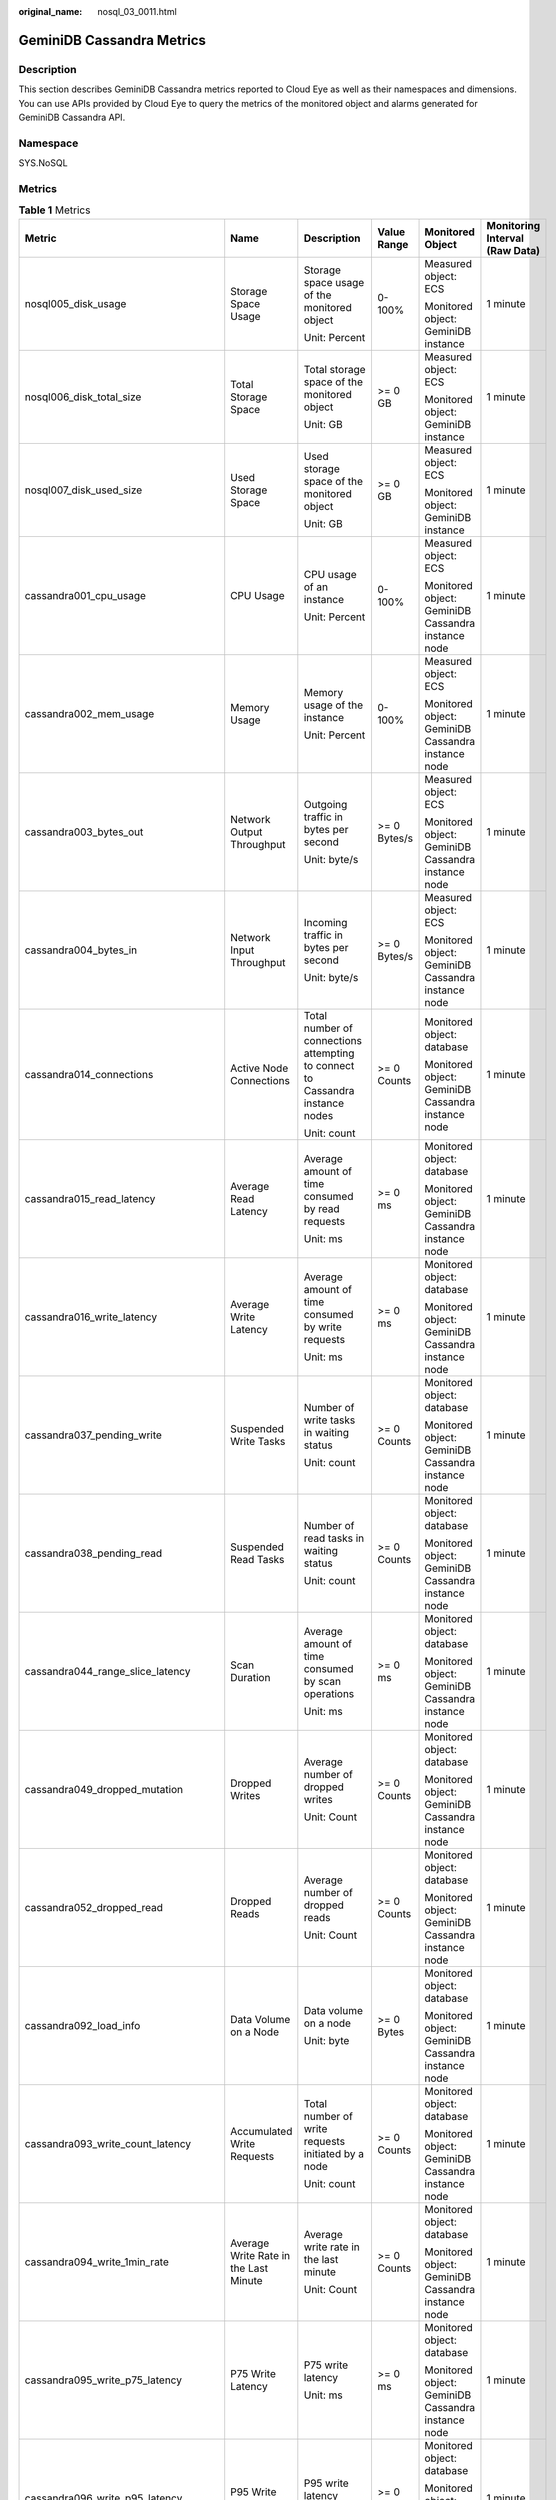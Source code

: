 :original_name: nosql_03_0011.html

.. _nosql_03_0011:

GeminiDB Cassandra Metrics
==========================

Description
-----------

This section describes GeminiDB Cassandra metrics reported to Cloud Eye as well as their namespaces and dimensions. You can use APIs provided by Cloud Eye to query the metrics of the monitored object and alarms generated for GeminiDB Cassandra API.

Namespace
---------

SYS.NoSQL

Metrics
-------

.. table:: **Table 1** Metrics

   +----------------------------------------+--------------------------------------------+-------------------------------------------------------------------------------+--------------+----------------------------------------------------+--------------------------------+
   | Metric                                 | Name                                       | Description                                                                   | Value Range  | Monitored Object                                   | Monitoring Interval (Raw Data) |
   +========================================+============================================+===============================================================================+==============+====================================================+================================+
   | nosql005_disk_usage                    | Storage Space Usage                        | Storage space usage of the monitored object                                   | 0-100%       | Measured object: ECS                               | 1 minute                       |
   |                                        |                                            |                                                                               |              |                                                    |                                |
   |                                        |                                            | Unit: Percent                                                                 |              | Monitored object: GeminiDB instance                |                                |
   +----------------------------------------+--------------------------------------------+-------------------------------------------------------------------------------+--------------+----------------------------------------------------+--------------------------------+
   | nosql006_disk_total_size               | Total Storage Space                        | Total storage space of the monitored object                                   | >= 0 GB      | Measured object: ECS                               | 1 minute                       |
   |                                        |                                            |                                                                               |              |                                                    |                                |
   |                                        |                                            | Unit: GB                                                                      |              | Monitored object: GeminiDB instance                |                                |
   +----------------------------------------+--------------------------------------------+-------------------------------------------------------------------------------+--------------+----------------------------------------------------+--------------------------------+
   | nosql007_disk_used_size                | Used Storage Space                         | Used storage space of the monitored object                                    | >= 0 GB      | Measured object: ECS                               | 1 minute                       |
   |                                        |                                            |                                                                               |              |                                                    |                                |
   |                                        |                                            | Unit: GB                                                                      |              | Monitored object: GeminiDB instance                |                                |
   +----------------------------------------+--------------------------------------------+-------------------------------------------------------------------------------+--------------+----------------------------------------------------+--------------------------------+
   | cassandra001_cpu_usage                 | CPU Usage                                  | CPU usage of an instance                                                      | 0-100%       | Measured object: ECS                               | 1 minute                       |
   |                                        |                                            |                                                                               |              |                                                    |                                |
   |                                        |                                            | Unit: Percent                                                                 |              | Monitored object: GeminiDB Cassandra instance node |                                |
   +----------------------------------------+--------------------------------------------+-------------------------------------------------------------------------------+--------------+----------------------------------------------------+--------------------------------+
   | cassandra002_mem_usage                 | Memory Usage                               | Memory usage of the instance                                                  | 0-100%       | Measured object: ECS                               | 1 minute                       |
   |                                        |                                            |                                                                               |              |                                                    |                                |
   |                                        |                                            | Unit: Percent                                                                 |              | Monitored object: GeminiDB Cassandra instance node |                                |
   +----------------------------------------+--------------------------------------------+-------------------------------------------------------------------------------+--------------+----------------------------------------------------+--------------------------------+
   | cassandra003_bytes_out                 | Network Output Throughput                  | Outgoing traffic in bytes per second                                          | >= 0 Bytes/s | Measured object: ECS                               | 1 minute                       |
   |                                        |                                            |                                                                               |              |                                                    |                                |
   |                                        |                                            | Unit: byte/s                                                                  |              | Monitored object: GeminiDB Cassandra instance node |                                |
   +----------------------------------------+--------------------------------------------+-------------------------------------------------------------------------------+--------------+----------------------------------------------------+--------------------------------+
   | cassandra004_bytes_in                  | Network Input Throughput                   | Incoming traffic in bytes per second                                          | >= 0 Bytes/s | Measured object: ECS                               | 1 minute                       |
   |                                        |                                            |                                                                               |              |                                                    |                                |
   |                                        |                                            | Unit: byte/s                                                                  |              | Monitored object: GeminiDB Cassandra instance node |                                |
   +----------------------------------------+--------------------------------------------+-------------------------------------------------------------------------------+--------------+----------------------------------------------------+--------------------------------+
   | cassandra014_connections               | Active Node Connections                    | Total number of connections attempting to connect to Cassandra instance nodes | >= 0 Counts  | Monitored object: database                         | 1 minute                       |
   |                                        |                                            |                                                                               |              |                                                    |                                |
   |                                        |                                            | Unit: count                                                                   |              | Monitored object: GeminiDB Cassandra instance node |                                |
   +----------------------------------------+--------------------------------------------+-------------------------------------------------------------------------------+--------------+----------------------------------------------------+--------------------------------+
   | cassandra015_read_latency              | Average Read Latency                       | Average amount of time consumed by read requests                              | >= 0 ms      | Monitored object: database                         | 1 minute                       |
   |                                        |                                            |                                                                               |              |                                                    |                                |
   |                                        |                                            | Unit: ms                                                                      |              | Monitored object: GeminiDB Cassandra instance node |                                |
   +----------------------------------------+--------------------------------------------+-------------------------------------------------------------------------------+--------------+----------------------------------------------------+--------------------------------+
   | cassandra016_write_latency             | Average Write Latency                      | Average amount of time consumed by write requests                             | >= 0 ms      | Monitored object: database                         | 1 minute                       |
   |                                        |                                            |                                                                               |              |                                                    |                                |
   |                                        |                                            | Unit: ms                                                                      |              | Monitored object: GeminiDB Cassandra instance node |                                |
   +----------------------------------------+--------------------------------------------+-------------------------------------------------------------------------------+--------------+----------------------------------------------------+--------------------------------+
   | cassandra037_pending_write             | Suspended Write Tasks                      | Number of write tasks in waiting status                                       | >= 0 Counts  | Monitored object: database                         | 1 minute                       |
   |                                        |                                            |                                                                               |              |                                                    |                                |
   |                                        |                                            | Unit: count                                                                   |              | Monitored object: GeminiDB Cassandra instance node |                                |
   +----------------------------------------+--------------------------------------------+-------------------------------------------------------------------------------+--------------+----------------------------------------------------+--------------------------------+
   | cassandra038_pending_read              | Suspended Read Tasks                       | Number of read tasks in waiting status                                        | >= 0 Counts  | Monitored object: database                         | 1 minute                       |
   |                                        |                                            |                                                                               |              |                                                    |                                |
   |                                        |                                            | Unit: count                                                                   |              | Monitored object: GeminiDB Cassandra instance node |                                |
   +----------------------------------------+--------------------------------------------+-------------------------------------------------------------------------------+--------------+----------------------------------------------------+--------------------------------+
   | cassandra044_range_slice_latency       | Scan Duration                              | Average amount of time consumed by scan operations                            | >= 0 ms      | Monitored object: database                         | 1 minute                       |
   |                                        |                                            |                                                                               |              |                                                    |                                |
   |                                        |                                            | Unit: ms                                                                      |              | Monitored object: GeminiDB Cassandra instance node |                                |
   +----------------------------------------+--------------------------------------------+-------------------------------------------------------------------------------+--------------+----------------------------------------------------+--------------------------------+
   | cassandra049_dropped_mutation          | Dropped Writes                             | Average number of dropped writes                                              | >= 0 Counts  | Monitored object: database                         | 1 minute                       |
   |                                        |                                            |                                                                               |              |                                                    |                                |
   |                                        |                                            | Unit: Count                                                                   |              | Monitored object: GeminiDB Cassandra instance node |                                |
   +----------------------------------------+--------------------------------------------+-------------------------------------------------------------------------------+--------------+----------------------------------------------------+--------------------------------+
   | cassandra052_dropped_read              | Dropped Reads                              | Average number of dropped reads                                               | >= 0 Counts  | Monitored object: database                         | 1 minute                       |
   |                                        |                                            |                                                                               |              |                                                    |                                |
   |                                        |                                            | Unit: Count                                                                   |              | Monitored object: GeminiDB Cassandra instance node |                                |
   +----------------------------------------+--------------------------------------------+-------------------------------------------------------------------------------+--------------+----------------------------------------------------+--------------------------------+
   | cassandra092_load_info                 | Data Volume on a Node                      | Data volume on a node                                                         | >= 0 Bytes   | Monitored object: database                         | 1 minute                       |
   |                                        |                                            |                                                                               |              |                                                    |                                |
   |                                        |                                            | Unit: byte                                                                    |              | Monitored object: GeminiDB Cassandra instance node |                                |
   +----------------------------------------+--------------------------------------------+-------------------------------------------------------------------------------+--------------+----------------------------------------------------+--------------------------------+
   | cassandra093_write_count_latency       | Accumulated Write Requests                 | Total number of write requests initiated by a node                            | >= 0 Counts  | Monitored object: database                         | 1 minute                       |
   |                                        |                                            |                                                                               |              |                                                    |                                |
   |                                        |                                            | Unit: count                                                                   |              | Monitored object: GeminiDB Cassandra instance node |                                |
   +----------------------------------------+--------------------------------------------+-------------------------------------------------------------------------------+--------------+----------------------------------------------------+--------------------------------+
   | cassandra094_write_1min_rate           | Average Write Rate in the Last Minute      | Average write rate in the last minute                                         | >= 0 Counts  | Monitored object: database                         | 1 minute                       |
   |                                        |                                            |                                                                               |              |                                                    |                                |
   |                                        |                                            | Unit: Count                                                                   |              | Monitored object: GeminiDB Cassandra instance node |                                |
   +----------------------------------------+--------------------------------------------+-------------------------------------------------------------------------------+--------------+----------------------------------------------------+--------------------------------+
   | cassandra095_write_p75_latency         | P75 Write Latency                          | P75 write latency                                                             | >= 0 ms      | Monitored object: database                         | 1 minute                       |
   |                                        |                                            |                                                                               |              |                                                    |                                |
   |                                        |                                            | Unit: ms                                                                      |              | Monitored object: GeminiDB Cassandra instance node |                                |
   +----------------------------------------+--------------------------------------------+-------------------------------------------------------------------------------+--------------+----------------------------------------------------+--------------------------------+
   | cassandra096_write_p95_latency         | P95 Write Latency                          | P95 write latency                                                             | >= 0 ms      | Monitored object: database                         | 1 minute                       |
   |                                        |                                            |                                                                               |              |                                                    |                                |
   |                                        |                                            | Unit: ms                                                                      |              | Monitored object: GeminiDB Cassandra instance node |                                |
   +----------------------------------------+--------------------------------------------+-------------------------------------------------------------------------------+--------------+----------------------------------------------------+--------------------------------+
   | cassandra097_write_p99_latency         | P99 Write Latency                          | P99 write latency                                                             | >= 0 ms      | Monitored object: database                         | 1 minute                       |
   |                                        |                                            |                                                                               |              |                                                    |                                |
   |                                        |                                            | Unit: ms                                                                      |              | Monitored object: GeminiDB Cassandra instance node |                                |
   +----------------------------------------+--------------------------------------------+-------------------------------------------------------------------------------+--------------+----------------------------------------------------+--------------------------------+
   | cassandra098_read_count_latency        | Accumulated Read Requests                  | Total number of read requests initiated by a node                             | >= 0 Counts  | Monitored object: database                         | 1 minute                       |
   |                                        |                                            |                                                                               |              |                                                    |                                |
   |                                        |                                            | Unit: count                                                                   |              | Monitored object: GeminiDB Cassandra instance node |                                |
   +----------------------------------------+--------------------------------------------+-------------------------------------------------------------------------------+--------------+----------------------------------------------------+--------------------------------+
   | cassandra099_read_1min_rate            | Average Read Rate in the Last Minute       | Average read rate in the last minute                                          | >= 0 Counts  | Monitored object: database                         | 1 minute                       |
   |                                        |                                            |                                                                               |              |                                                    |                                |
   |                                        |                                            | Unit: Count                                                                   |              | Monitored object: GeminiDB Cassandra instance node |                                |
   +----------------------------------------+--------------------------------------------+-------------------------------------------------------------------------------+--------------+----------------------------------------------------+--------------------------------+
   | cassandra100_read_p75_latency          | P75 Read Latency                           | P75 read latency                                                              | >= 0 ms      | Monitored object: database                         | 1 minute                       |
   |                                        |                                            |                                                                               |              |                                                    |                                |
   |                                        |                                            | Unit: ms                                                                      |              | Monitored object: GeminiDB Cassandra instance node |                                |
   +----------------------------------------+--------------------------------------------+-------------------------------------------------------------------------------+--------------+----------------------------------------------------+--------------------------------+
   | cassandra101_read_p95_latency          | P95 Read Latency                           | P95 read latency                                                              | >= 0 ms      | Monitored object: database                         | 1 minute                       |
   |                                        |                                            |                                                                               |              |                                                    |                                |
   |                                        |                                            | Unit: ms                                                                      |              | Monitored object: GeminiDB Cassandra instance node |                                |
   +----------------------------------------+--------------------------------------------+-------------------------------------------------------------------------------+--------------+----------------------------------------------------+--------------------------------+
   | cassandra102_read_p99_latency          | P99 Read Latency                           | P99 read latency                                                              | >= 0 ms      | Monitored object: database                         | 1 minute                       |
   |                                        |                                            |                                                                               |              |                                                    |                                |
   |                                        |                                            | Unit: ms                                                                      |              | Monitored object: GeminiDB Cassandra instance node |                                |
   +----------------------------------------+--------------------------------------------+-------------------------------------------------------------------------------+--------------+----------------------------------------------------+--------------------------------+
   | cassandra103_range_slice_count_latency | Accumulated Range Read Requests            | Accumulated range read requests                                               | >= 0 Counts  | Monitored object: database                         | 1 minute                       |
   |                                        |                                            |                                                                               |              |                                                    |                                |
   |                                        |                                            | Unit: Count                                                                   |              | Monitored object: GeminiDB Cassandra instance node |                                |
   +----------------------------------------+--------------------------------------------+-------------------------------------------------------------------------------+--------------+----------------------------------------------------+--------------------------------+
   | cassandra104_range_slice_1min_rate     | Average Range Read Rate in the Last Minute | Average range read rate in the last minute                                    | >= 0 Counts  | Monitored object: database                         | 1 minute                       |
   |                                        |                                            |                                                                               |              |                                                    |                                |
   |                                        |                                            | Unit: Count                                                                   |              | Monitored object: GeminiDB Cassandra instance node |                                |
   +----------------------------------------+--------------------------------------------+-------------------------------------------------------------------------------+--------------+----------------------------------------------------+--------------------------------+
   | cassandra105_range_slice_p75_latency   | P75 Range Read Latency                     | P75 range read latency                                                        | >= 0 ms      | Monitored object: database                         | 1 minute                       |
   |                                        |                                            |                                                                               |              |                                                    |                                |
   |                                        |                                            | Unit: ms                                                                      |              | Monitored object: GeminiDB Cassandra instance node |                                |
   +----------------------------------------+--------------------------------------------+-------------------------------------------------------------------------------+--------------+----------------------------------------------------+--------------------------------+
   | cassandra106_range_slice_p95_latency   | P95 Range Read Latency                     | P95 range read latency                                                        | >= 0 ms      | Monitored object: database                         | 1 minute                       |
   |                                        |                                            |                                                                               |              |                                                    |                                |
   |                                        |                                            | Unit: ms                                                                      |              | Monitored object: GeminiDB Cassandra instance node |                                |
   +----------------------------------------+--------------------------------------------+-------------------------------------------------------------------------------+--------------+----------------------------------------------------+--------------------------------+
   | cassandra107_range_slice_p99_latency   | P99 Range Read Latency                     | P99 range read latency                                                        | >= 0 ms      | Monitored object: database                         | 1 minute                       |
   |                                        |                                            |                                                                               |              |                                                    |                                |
   |                                        |                                            | Unit: ms                                                                      |              | Monitored object: GeminiDB Cassandra instance node |                                |
   +----------------------------------------+--------------------------------------------+-------------------------------------------------------------------------------+--------------+----------------------------------------------------+--------------------------------+
   | cassandra163_write_p999_latency        | P999 Write Latency                         | P999 write latency                                                            | >= 0 ms      | Monitored object: database                         | 1 minute                       |
   |                                        |                                            |                                                                               |              |                                                    |                                |
   |                                        |                                            | Unit: ms                                                                      |              | Monitored object: GeminiDB Cassandra instance node |                                |
   +----------------------------------------+--------------------------------------------+-------------------------------------------------------------------------------+--------------+----------------------------------------------------+--------------------------------+
   | cassandra164_read_p999_latency         | P999 Read Latency                          | P999 read latency                                                             | >= 0 ms      | Monitored object: database                         | 1 minute                       |
   |                                        |                                            |                                                                               |              |                                                    |                                |
   |                                        |                                            | Unit: ms                                                                      |              | Monitored object: GeminiDB Cassandra instance node |                                |
   +----------------------------------------+--------------------------------------------+-------------------------------------------------------------------------------+--------------+----------------------------------------------------+--------------------------------+
   | cassandra165_large_partition_num       | Large Keys                                 | Number of large keys on the current node                                      | >= 0 Counts  | Monitored object: database                         | 1 minute                       |
   |                                        |                                            |                                                                               |              |                                                    |                                |
   |                                        |                                            | Unit: count                                                                   |              | Monitored object: GeminiDB Cassandra instance node |                                |
   +----------------------------------------+--------------------------------------------+-------------------------------------------------------------------------------+--------------+----------------------------------------------------+--------------------------------+
   | cassandra166_write_max_latency         | Maximum Write Latency                      | Maximum write latency                                                         | >= 0 ms      | Monitored object: database                         | 1 minute                       |
   |                                        |                                            |                                                                               |              |                                                    |                                |
   |                                        |                                            | Unit: ms                                                                      |              | Monitored object: GeminiDB Cassandra instance node |                                |
   +----------------------------------------+--------------------------------------------+-------------------------------------------------------------------------------+--------------+----------------------------------------------------+--------------------------------+
   | cassandra167_read_max_latency          | Maximum Read Latency                       | Maximum read latency                                                          | >= 0 ms      | Monitored object: database                         | 1 minute                       |
   |                                        |                                            |                                                                               |              |                                                    |                                |
   |                                        |                                            | Unit: ms                                                                      |              | Monitored object: GeminiDB Cassandra instance node |                                |
   +----------------------------------------+--------------------------------------------+-------------------------------------------------------------------------------+--------------+----------------------------------------------------+--------------------------------+
   | cassandra168_imbalance_table_num       | Tables with Uneven Data Distribution       | Number of tables in which data is not evenly distributed.                     | >= 0 Counts  | Monitored object: database                         | 1 minute                       |
   |                                        |                                            |                                                                               |              |                                                    |                                |
   |                                        |                                            | Unit: Count                                                                   |              | Monitored object: GeminiDB Cassandra instance node |                                |
   +----------------------------------------+--------------------------------------------+-------------------------------------------------------------------------------+--------------+----------------------------------------------------+--------------------------------+

Dimensions
----------

+----------------------------------------+----------------------------------------------------------+
| Key                                    | Value                                                    |
+========================================+==========================================================+
| cassandra_cluster_id.cassandra_node_id | Cluster ID or node ID of the GeminiDB Cassandra instance |
+----------------------------------------+----------------------------------------------------------+
